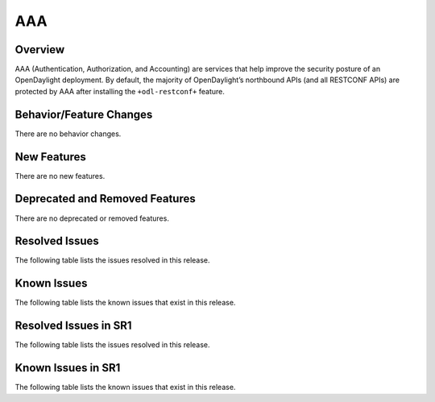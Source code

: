 ===
AAA
===

Overview
========

AAA (Authentication, Authorization, and Accounting) are services that help
improve the security posture of an OpenDaylight deployment. By default,
the majority of OpenDaylight’s northbound APIs (and all RESTCONF APIs)
are protected by AAA after installing the ``+odl-restconf+`` feature.

Behavior/Feature Changes
========================
There are no behavior changes.

New Features
============
There are no new features.

Deprecated and Removed Features
===============================
There are no deprecated or removed features.

Resolved Issues
===============
The following table lists the issues resolved in this release.

.. jira_fixed_issues::
   :project: AAA
   :versions: 0.21.0-0.21.0

Known Issues
============
The following table lists the known issues that exist in this release.

.. jira_known_issues::
   :project: AAA
   :versions: 0.21.0-0.21.0

Resolved Issues in SR1
======================
The following table lists the issues resolved in this release.

.. jira_fixed_issues::
   :project: AAA
   :versions: 0.21.1-0.21.2

Known Issues in SR1
===================
The following table lists the known issues that exist in this release.

.. jira_known_issues::
   :project: AAA
   :versions: 0.21.1-0.21.2

